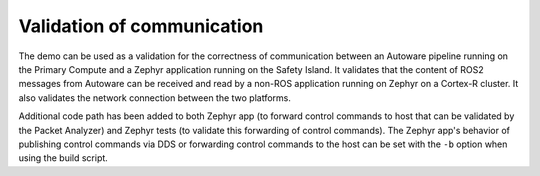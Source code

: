 ..
 # Copyright (c) 2022-2024, Arm Limited.
 #
 # SPDX-License-Identifier: Apache-2.0

###########################
Validation of communication
###########################

The demo can be used as a validation for the correctness of communication
between an Autoware pipeline running on the Primary Compute and a Zephyr
application running on the Safety Island. It validates that the content of ROS2
messages from Autoware can be received and read by a non-ROS application running
on Zephyr on a Cortex-R cluster. It also validates the network connection
between the two platforms.

Additional code path has been added to both Zephyr app (to forward control
commands to host that can be validated by the Packet Analyzer) and Zephyr tests
(to validate this forwarding of control commands). The Zephyr app's behavior of
publishing control commands via DDS or forwarding control commands to the host
can be set with the ``-b`` option when using the build script.
